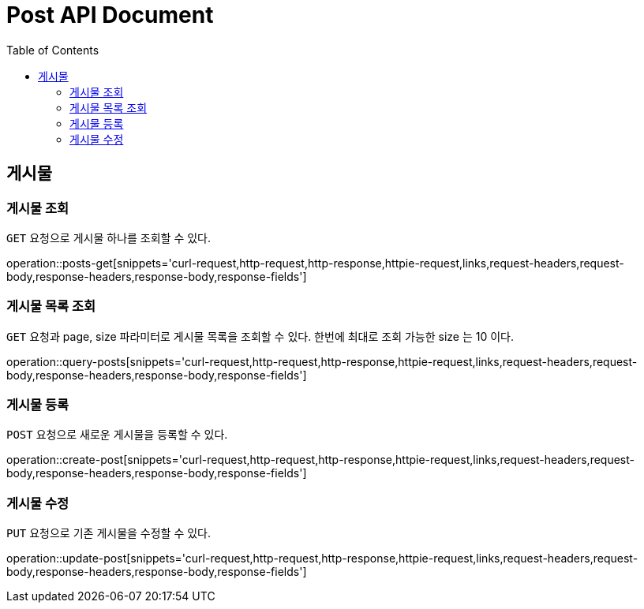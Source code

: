 = Post API Document
:doctype: book
:icons: font
:source-highlighter: highlightjs
:toc: left
:toclevels: 4

[[resources-posts]]
== 게시물

[[resources-posts-get]]
=== 게시물 조회

`GET` 요청으로 게시물 하나를 조회할 수 있다.

operation::posts-get[snippets='curl-request,http-request,http-response,httpie-request,links,request-headers,request-body,response-headers,response-body,response-fields']


[[resources-posts-list]]
=== 게시물 목록 조회

`GET` 요청과 page, size 파라미터로 게시물 목록을 조회할 수 있다.
한번에 최대로 조회 가능한 size 는 10 이다.

operation::query-posts[snippets='curl-request,http-request,http-response,httpie-request,links,request-headers,request-body,response-headers,response-body,response-fields']


[[resources-create-post]]
=== 게시물 등록
`POST` 요청으로 새로운 게시물을 등록할 수 있다.

operation::create-post[snippets='curl-request,http-request,http-response,httpie-request,links,request-headers,request-body,response-headers,response-body,response-fields']


[[resources-update-post]]
=== 게시물 수정
`PUT` 요청으로 기존 게시물을 수정할 수 있다.

operation::update-post[snippets='curl-request,http-request,http-response,httpie-request,links,request-headers,request-body,response-headers,response-body,response-fields']